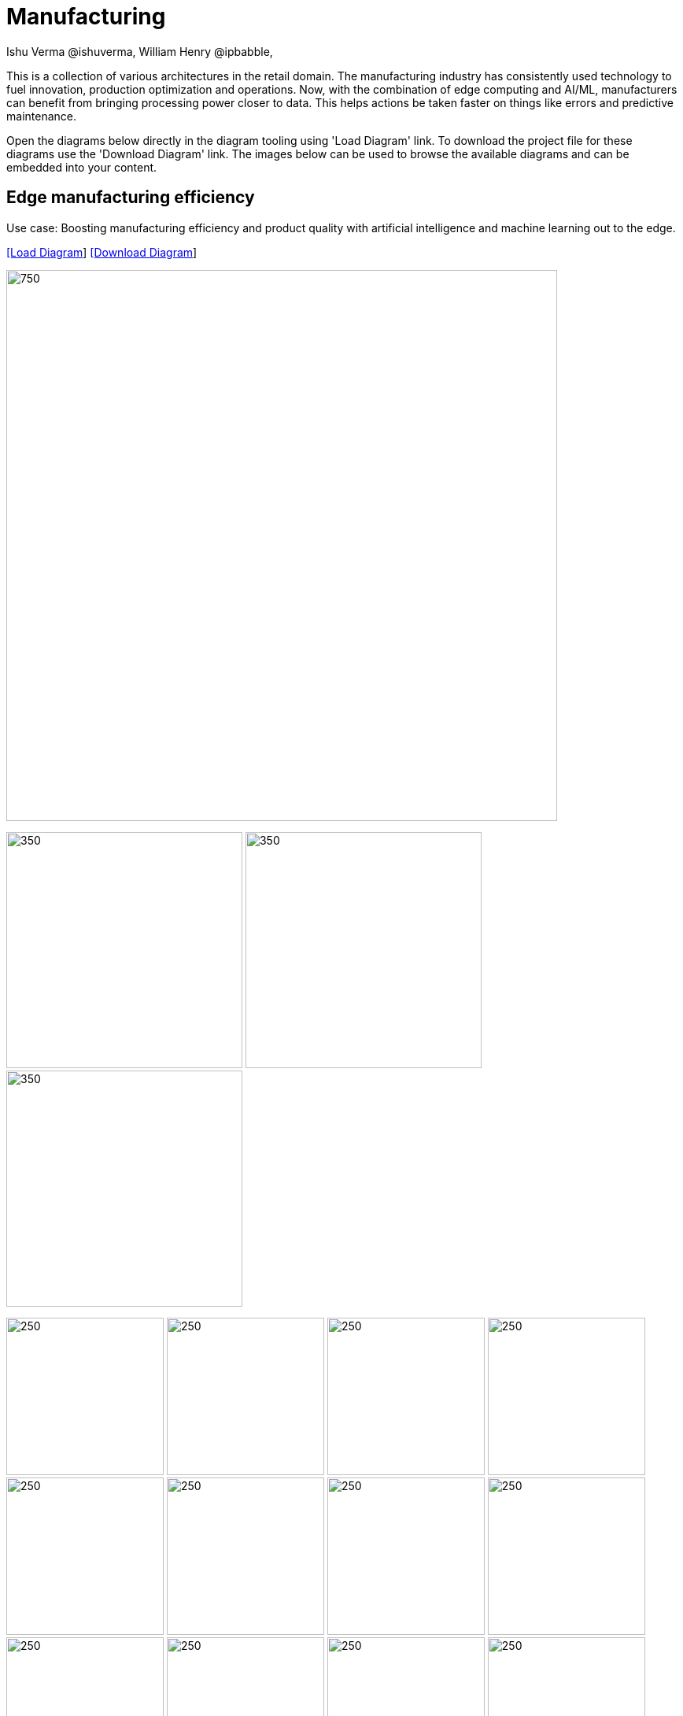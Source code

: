 = Manufacturing 
Ishu Verma  @ishuverma, William Henry @ipbabble,
:homepage: https://gitlab.com/redhatdemocentral/portfolio-architecture-examples
:imagesdir: images
:icons: font
:source-highlighter: prettify


This is a collection of various architectures in the retail domain. The manufacturing industry has consistently used
technology to fuel innovation, production optimization and operations. Now, with the combination of edge computing and
AI/ML, manufacturers can benefit from bringing processing power closer to data. This helps actions be taken faster on
things like errors and predictive maintenance.

Open the diagrams below directly in the diagram tooling using 'Load Diagram' link. To download the project file for these diagrams use
the 'Download Diagram' link. The images below can be used to browse the available diagrams and can be embedded into your content.


== Edge manufacturing efficiency

Use case: Boosting manufacturing efficiency and product quality with artificial intelligence and machine learning out to the edge.

--
https://redhatdemocentral.gitlab.io/portfolio-architecture-tooling/index.html?#/portfolio-architecture-examples/projects/edge-manufacturing-efficiency.drawio[[Load Diagram]]
https://gitlab.com/redhatdemocentral/portfolio-architecture-examples/-/raw/main/diagrams/edge-manufacturing-efficiency.drawio?inline=false[[Download Diagram]]
--

--
image:intro-marketectures/edge-manufacturing-efficency-marketing-slide.png[750,700]
--

--
image:logical-diagrams/industrial-edge-ld.png[350, 300]
image:schematic-diagrams/industrial-edge-devops-sd.png[350, 300]
image:schematic-diagrams/industrial-edge-gitops-sd.png[350, 300]
--

--
image:detail-diagrams/Mfg-AI-ML/ACM.png[250, 200]
image:detail-diagrams/Mfg-AI-ML/AMQ-Dtl.png[250, 200]
image:detail-diagrams/Mfg-AI-ML/Anomaly-Dtl.png[250, 200]
image:detail-diagrams/Mfg-AI-ML/CI_CD-Dtl.png[250, 200]
image:detail-diagrams/Mfg-AI-ML/Dashbrd-Dtl.png[250, 200]
image:detail-diagrams/Mfg-AI-ML/Dist-Strm-CDC.png[250, 200]
image:detail-diagrams/Mfg-AI-ML/Dist-Strm-Detl.png[250, 200]
image:detail-diagrams/Mfg-AI-ML/GitOps-agent-Dtl.png[250, 200]
image:detail-diagrams/Mfg-AI-ML/GitOps-contrlr-Dtl.png[250, 200]
image:detail-diagrams/Mfg-AI-ML/Gitrepo-CDC-Dtl.png[250, 200]
image:detail-diagrams/Mfg-AI-ML/Gitrepo-Fact-Dtl.png[250, 200]
image:detail-diagrams/Mfg-AI-ML/ImageRegistry-CDC-Dtl.png[250, 200]
image:detail-diagrams/Mfg-AI-ML/ImageRegistry-Cloud-Dtl.png[250, 200]
image:detail-diagrams/Mfg-AI-ML/ImageRegistry-Fact-Dtl.png[250, 200]
image:detail-diagrams/Mfg-AI-ML/Line-server-Dtl.png[250, 200]
image:detail-diagrams/Mfg-AI-ML/Mqtt-intg-Dtl.png[250, 200]
image:detail-diagrams/Mfg-AI-ML/Msg-consm-Dtl.png[250, 200]
image:detail-diagrams/Mfg-AI-ML/Strm-proc-Dtl.png[250, 200]
--


